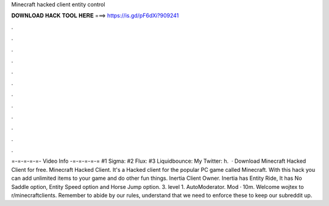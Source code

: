 Minecraft hacked client entity control

𝐃𝐎𝐖𝐍𝐋𝐎𝐀𝐃 𝐇𝐀𝐂𝐊 𝐓𝐎𝐎𝐋 𝐇𝐄𝐑𝐄 ===> https://is.gd/pF6dXi?909241

.

.

.

.

.

.

.

.

.

.

.

.

=-=-=-=-=- Video Info -=-=-=-=-= #1 Sigma: #2 Flux: #3 Liquidbounce:  My Twitter: h.  · Download Minecraft Hacked Client for free. Minecraft Hacked Client. It's a Hacked client for the popular PC game called Minecraft. With this hack you can add unlimited items to your game and do other fun things. Inertia Client Owner. Inertia has Entity Ride, It has No Saddle option, Entity Speed option and Horse Jump option. 3. level 1. AutoModerator. Mod · 10m. Welcome wojtex to r/minecraftclients. Remember to abide by our rules, understand that we need to enforce these to keep our subreddit up.